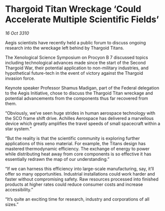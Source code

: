 * Thargoid Titan Wreckage ‘Could Accelerate Multiple Scientific Fields’

/16 Oct 3310/

Aegis scientists have recently held a public forum to discuss ongoing research into the wreckage left behind by Thargoid Titans. 

The Xenological Science Symposium on Procyon B 7 discussed topics including technological advances made since the start of the Second Thargoid War, their potential application to non-military industries, and hypothetical future-tech in the event of victory against the Thargoid invasion force. 

Keynote speaker Professor Shamus Madigan, part of the Federal delegation to the Aegis Initiative, chose to discuss the Thargoid Titan wreckage and potential advancements from the components thus far recovered from them. 

“Obviously, we’ve seen huge strides in human aerospace technology with the SCO frame shift drive. Achilles Aerospace has delivered a marvellous device which greatly amplifies the travel speeds of small spacecraft within a star system.” 

“But the reality is that the scientific community is exploring further applications of this xeno material. For example, the Titans design has mastered thermodynamic efficiency. The exchange of energy to power while distributing heat away from core components is so effective it has essentially redrawn the map of our understanding.” 

“If we can harness this efficiency into large-scale manufacturing, say, it’ll offer so many opportunities. Industrial installations could work harder and faster without compromising safety. Raw resources processed into finished products at higher rates could reduce consumer costs and increase accessibility.” 

“It’s quite an exciting time for research, industry and corporations of all sizes.”